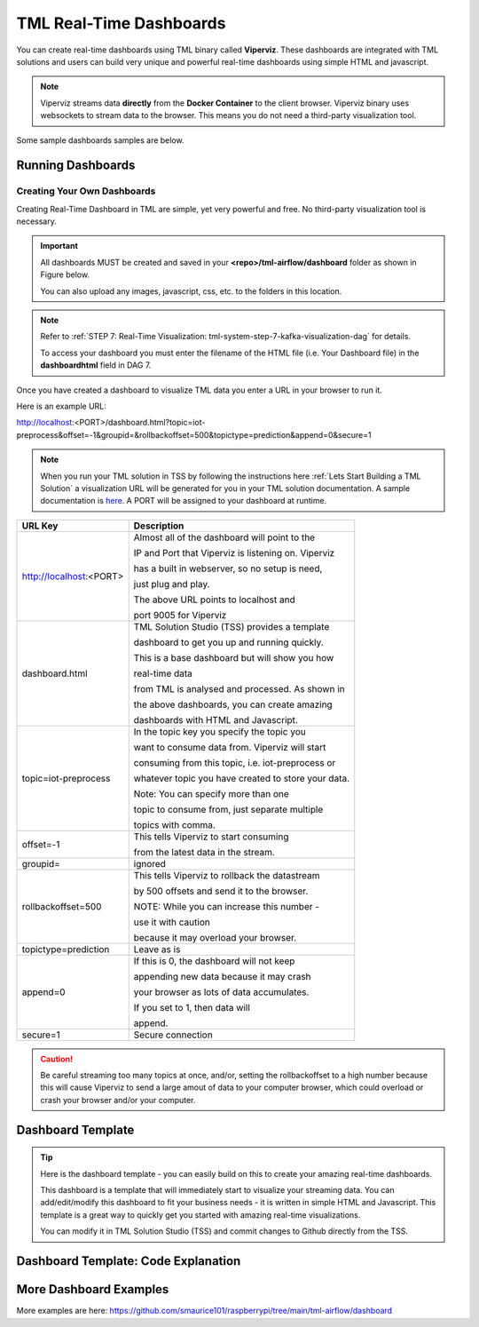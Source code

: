 TML Real-Time Dashboards
=========================

You can create real-time dashboards using TML binary called **Viperviz**.  These dashboards are integrated with TML solutions and users can build very unique and powerful real-time dashboards using simple HTML and javascript.

.. note::

   Viperviz streams data **directly** from the **Docker Container** to the client browser.  Viperviz binary uses websockets to stream data to the browser.  This 
   means you do not need a third-party visualization tool.

Some sample dashboards samples are below.

.. figure:: d1.png

.. figure:: cyberdash2.png

.. figure:: d2.png

.. figure:: d3.png

.. figure:: d4.png


.. figure:: hdash1.png

Running Dashboards
-------------------

Creating Your Own Dashboards
^^^^^^^^^^^^^^^^^^^^^^^^^

Creating Real-Time Dashboard in TML are simple, yet very powerful and free.  No third-party visualization tool is necessary. 

.. important::
   All dashboards MUST be created and saved in your **<repo>/tml-airflow/dashboard** folder as shown in Figure below.

   You can also upload any images, javascript, css, etc. to the folders in this location.

.. figure:: dashfolder2.png
   :scale: 50% 


.. note::
   Refer to :ref:`STEP 7: Real-Time Visualization: tml-system-step-7-kafka-visualization-dag` for details.  

   To access your dashboard you must enter the filename of the HTML file (i.e. Your Dashboard file) in the **dashboardhtml** field in DAG 7.

.. figure:: dag7.png
   :scale: 50%

Once you have created a dashboard to visualize TML data you enter a URL in your browser to run it.

Here is an example URL:

http://localhost:<PORT>/dashboard.html?topic=iot-preprocess&offset=-1&groupid=&rollbackoffset=500&topictype=prediction&append=0&secure=1

.. note::
   When you run your TML solution in TSS by following the instructions here :ref:`Lets Start Building a TML Solution` a visualization URL will be generated for you in your TML solution documentation.  A sample documentation is `here <https://myawesometmlsolution-3f10.readthedocs.io/en/latest/operating.html#your-solution-dashboard-url>`_. A PORT will be assigned to your dashboard at runtime.

.. list-table::

   * - **URL Key**
     - **Description**
   * - http://localhost:<PORT>
     - Almost all of the dashboard will point to the 

       IP and Port that Viperviz is listening on.  Viperviz 

       has a built in webserver, so no setup is need, 

       just plug and play.

       The above URL points to localhost and 

       port 9005 for Viperviz
   * - dashboard.html
     - TML Solution Studio (TSS) provides a template 

       dashboard to get you up and running quickly.  

       This is a base dashboard but will show you how 

       real-time data 

       from TML is analysed and processed.  As shown in 

       the above dashboards, you can create amazing 

       dashboards with HTML and Javascript.
   * - topic=iot-preprocess
     - In the topic key you specify the topic you 

       want to consume data from.  Viperviz will start 

       consuming from this topic, i.e. iot-preprocess or 

       whatever topic you have created to store your data.

       Note: You can specify more than one 

       topic to consume from, just separate multiple 

       topics with comma.
   * - offset=-1
     - This tells Viperviz to start consuming 

       from the latest data in the stream.
   * - groupid=
     - ignored
   * - rollbackoffset=500
     - This tells Viperviz to rollback the datastream 

       by 500 offsets and send it to the browser.  

       NOTE: While you can increase this number - 

       use it with caution 

       because it may overload your browser.  
   * - topictype=prediction
     - Leave as is
   * - append=0
     - If this is 0, the dashboard will not keep 

       appending new data because it may crash 

       your browser as lots of data accumulates.  

       If you set to 1, then data will 

       append.
   * - secure=1
     - Secure connection

.. caution::

   Be careful streaming too many topics at once, and/or, setting the rollbackoffset to a high number because this will cause Viperviz to send a large amout of 
   data to your computer browser, which could overload or crash your browser and/or your computer.

Dashboard Template
------------------

.. tip::
   
   Here is the dashboard template - you can easily build on this to create your amazing real-time dashboards.

   This dashboard is a template that will immediately start to visualize your streaming data.  You can add/edit/modify this dashboard to fit your business needs - 
   it is written in simple HTML and Javascript.  This template is a great way to quickly get you started with amazing real-time visualizations.

   You can modify it in TML Solution Studio (TSS) and commit changes to Github directly from the TSS.

.. figure:: dashtemp.png

Dashboard Template: Code Explanation
----------------------------

.. code-block:: HTML
   :emphasize-lines: 7, 180, 191, 215, 216, 217,218,219,220,221,222,223,224, 225,226,227,228,229,230,231,232,233,323, 331, 
                     359,360,361,362,363,364,365,366,367,368,369, 
                     370,371,372,373,374,375,376,377,378,379,380,381,382, 383,384,385,386,387,388,389,390,391, 392,393,394,395,396,397,398,399,400,401,402, 
                     403,404,405,406,407,408,414,456,548,594,595,596, 597,598,599,600,603,605,606,607,608,609,614,653,654,655,663, 664,688,689,690,691,692, 
                     693,694,695,696,697,698,699,700, 722,723,724,725,726,727,728,729,730,731,732,733,734,735,736,737,738,746,756
 
      <!DOCTYPE html>
      <html lang="en">
      <!--
      <head>
          <meta charset="UTF-8" />
      	<link rel="shortcut icon" type="image/x-icon" href="./oticsico.png" />
         <title>IoT Device Failure Surveillance Dashboard</title>                             <!-- CHANGE TITLE HERE -->
      
      <!-- ************************************** START OF STYLE *************************************  -->    
        <style>
      	.loader {
           border: 7px solid #f3f3f3;
           border-radius: 50%;
           border-top: 7px solid blue;
           border-bottom: 7px solid blue;
           width: 70px;
           height: 70px;
           -webkit-animation: spin 2s linear infinite;
           animation: spin 2s linear infinite;   
          }
      
          @-webkit-keyframes spin {
          0% { -webkit-transform: rotate(0deg); }
          100% { -webkit-transform: rotate(360deg); }
         }
      
         @keyframes spin {
         0% { transform: rotate(0deg); }
         100% { transform: rotate(360deg); }
         }
      
         h1 { font-family: "Avant Garde", Avantgarde, "Century Gothic", CenturyGothic, AppleGothic, sans-serif; font-size: 24px; font-style: normal; font-variant: normal; font-weight: 700; line-height: 26.4px; } h3 { font-family: "Avant Garde", Avantgarde, "Century Gothic", CenturyGothic, AppleGothic, sans-serif; font-size: 12px; font-style: normal; font-variant: normal; font-weight: 100; line-height: 10.4px; } h4 { font-family: "Avant Garde", Avantgarde, "Century Gothic", CenturyGothic, AppleGothic, sans-serif; font-size: 1px; font-style: bold; font-variant: normal; font-weight: 400; line-height: .4px; } p { font-family: "Avant Garde", Avantgarde, "Century Gothic", CenturyGothic, AppleGothic, sans-serif; font-size: 14px; font-style: normal; font-variant: normal; font-weight: 400; line-height: 20px; } blockquote { font-family: "Avant Garde", Avantgarde, "Century Gothic", CenturyGothic, AppleGothic, sans-serif; font-size: 21px; font-style: normal; font-variant: normal; font-weight: 400; line-height: 30px; } pre { font-family: "Avant Garde", Avantgarde, "Century Gothic", CenturyGothic, AppleGothic, sans-serif; font-size: 13px; font-style: normal; font-variant: normal; font-weight: 400; line-height: 18.5714px; }
        .a {
          background: linear-gradient(to bottom, #33ccff 0%, #ff99cc 100%);
         }
        .b {
               background: linear-gradient(to top left, #ffffff 0%, #ccffff 100%);
         }
       
         #gauge_avgrisk {
           width:370px; height:380px;
         }
         #gauge_currrisk {
            width:370px; height:380px;
            display: inline-block;
            margin: 1em;
         }
      
         #chart_div {
                float: left;
         }
              
          body {
                  
            justify-content: center;
             align-items: center;
          }
          .orange-background {
           background-color: orange;
          }
      
         .orchid-background {
          background-color: orchid;
          }
      
         .beige-background {
           background-color: beige;
          }		
          .columnTitle {
                font-family: "Helvetica Neue", Helvetica, Arial, sans-serif;
                font-size: 14px; 
                color:white;
                background-color: #607A75
          } 
         .grid {
           display: grid;
           grid-gap: var(--card-padding);
           margin: 0 auto;
           max-width: 60em;
           padding: 0;
       
          @media (min-width: 42em) {
           grid-template-columns: repeat(3, 1fr);
          }
         }
         th, td {
           padding: 5px;
         }
      
        .card {
          background-color: #fff;
          border-radius: var(--card-radius);
          position: relative;
        
         &:hover {
          box-shadow: 5px 5px 10px rgba(0, 0, 0, 0.15);
         }
        }
      
        .plan-type {
          color: var(--color-green);
          font-size: 1.5rem;
          font-weight: bold;
          line-height: 1em;
        }
       .btnsave{
             width: 50px;
      	   height: 25px;
      	   background: linear-gradient(to bottom right, #609931, #87bc27);
      	   color: white;
      	   align: top;
          }
      	
         .padding
         {
          padding: 4px 5px 2px 2px;
         }	  
      
        #map {
              position: relative;
              width: 100%;
              height: 500px;
            }      
      </style>
      
      <!-- ************************************** END OF STYLE *************************************  -->

      <!-- ************************************** START SCRIPTS *************************************  -->      
      <script type="text/javascript" src="/js/attention.js"></script>   
      <script type="text/javascript" src="/js/r.min.js"></script>   
      <script type="text/javascript" src="/js/justgage.js"></script>   
      <script type="text/javascript" src="/js/justgage.min.js"></script>   
      <script src="/js/d3.min.js"></script>
      <script src="/js/d3pie.js"></script>
      
      <script>
      
      <!-- ********************** HELP TEXT ********************************************** -->
      function image(thetype,mess) {
              
      		var titletext="";
      		var helptext="";
      		
      		if (thetype=="barchart"){
                 titletext="Failure Monitoring Bar Chart";
      		    helptext="The Failure Monitoring Bar Chart shows the count of Total Failure records in the data stream (GREY Bar), against the Failure that are above the upper bound (BLUE Bar)."; 
      		
      		}else if (thetype=="table"){
      		  titletext="Table Data";
      		    helptext="The data in the table shows the preprocessed values for every device used in the preprocessing of IoT Device data.  KAFKAKEY is a unique hash key for the Kafka message.   OFFSET/PARTITION show the actual location of the PROCESSED message in Kafka.  By PROCESSED we mean the MAX and AVG value process.  Time Window Start and End are the start and end of the Time Sliding Window in the data stream that is processed to compute MAX and AVG fo devices.  Date/Time is when this processing took place by VIPER."; 
      		
      		}else if (thetype=="ml"){
      		  titletext="Transactional Machine Learning Models";
      		    helptext="These are the ML models TML has built for every device.  They are Failure Probability predictions.  TML creates a logistic regression model for each device."; 
      		
      		}
      				
             new Attention.Prompt({
                          title: titletext,
                          content: helptext,
                      });
      		}
      </script>	
      <!-- ************************************** END SCRIPTS ************************************************************  -->
      
      <link rel="stylesheet" href="/leaflet/leaflet.css" />
      <link href="https://stackpath.bootstrapcdn.com/bootstrap/4.3.1/css/bootstrap.min.css" rel="stylesheet" integrity="sha384-ggOyR0iXCbMQv3Xipma34MD+dH/1fQ784/j6cY/iJTQUOhcWr7x9JvoRxT2MZw1T" crossorigin="anonymous">
      <link href="/css/tilesblockchain.css" rel="stylesheet">
      <link href="/css/attention.css" rel="stylesheet">
      <link href="/css/button.css" rel="stylesheet">
      <link href="/css/textbox.css" rel="stylesheet">
      <link href="/css/table3d.css" rel="stylesheet">
      <link href="/css/dropdown.css" rel="stylesheet">
      <link href="/css/component-custom-switch.css" rel="stylesheet">
      
      </head>
      
      <!-- ******************************************************* END OF HEAD ******************************************* -->
      
      <!-- ******************************************************* START WEBSITE BODY  ******************************************* -->
      
      <body>
      <!-- ********************************************************* DASHBOARD HEADER ******************************************** -->      
      <table style="width: 100%;height: 80px;    background: linear-gradient(135deg,  rgba(102, 255, 217,1) 0%,rgba(0, 128, 255,1) 50%,rgba(0, 128, 255,1) 51%,rgba(0, 255, 128,1) 100%);">
      <tr>
       <td>
         <div class="row justify-content-md-center">
         <center>
           <div class="col-12" style="padding-top: 1px">
            <label id="maintitle"><b><h1><i><font color='white'><b>Real-Time Dashboard Template</b></h1><h3><i>Integrated with  Apache KAFKA and Transactional Machine Learning</font></i></h3></b></label>
          </div>
        </center>
        </div>
      
        <div class="row justify-content-md-center">
        <div class="col-12">
        <div id="selectSymbol">
            <form id="idForm">						
      		<h6>
      			 <b><font color='black'>Last Kafka Access Time:</font></b></b> <label id="accesstime"></label><br>
      			 <b><font color='black'>Kafka Cluster:</font></b> <label id="kafkacluster"></label><br>			
      	    </h6>
      		 
             <div class="loader" id="loaderdiv" style="display:none;float: left"></div>      
      	      <button id="start" class="btn btn1" name="submit">Start Streaming</button>   
      		  <label id="statustext"></label>
      	      <div style="float: right;display:block;" class="custom-switch custom-switch-label-io">
                <label class="custom-switch-btn" for="example_1"></label>
             </div>	
      		
       </td>
      </tr>
      </table>											
      <!-- ********************************************************* DASHBOARD HEADER ******************************************** -->
      
      <table border=0 style='width: 100%;height: 400px; vertical-align: top;'>
        <tr>					   			   
      	<td  >	
      		<center>
      			<div class="tile wide job" style="width: 320px; height: 400">
                  <div class="header" style="width: 320px; height: 100%" >
                   <div id="totrecs" class="count">0</div>
                      <div class="title">Total Kafka Messages Processed</div>
                  </div>
                  </div>
      			<div class="tile wide job" style="width: 320px; height: 400">
                  <div class="header" style="width: 320px; height: 100%" >
                  <div id="tottime" class="counttimewindow"><br><br></div>
                  <div class="title">Kafka Time Window Analysed</div>
                  </div>
                  </div>
                  </center>
      	</td>
      	</tr>
      				 
      <!-- *************************************** MAIN TABLE ****************************** -->
      	 <tr>				 
      	 <td colspan=4>
      	 <table style="width: 100%;">
            <tr>
      	    <td>
      	     <img src='./help.png' width=30 height=27 class="padding" style="float: top;" onclick="image('table','')">	
      	     <center><a id="Export" href="#"> Download as CSV </a> </center>
       	     <div id="table_div"></div>
      	    </td>
      	  </tr>
      	 </table>
           </td>
      	 </tr>
           </table>				 
         </form>
         </div>
          </div>
      	
      	<i><b>Powered by:</b> Transactional Machine Learning, Kafka, Viper, Viperviz<br><b>Developed by:</b> OTICS Advanced Analytics, Inc.</i>
      
          </div>
      
          <!-- CONTAINER FOR CHART -->
          <script src="https://ajax.googleapis.com/ajax/libs/jquery/3.4.1/jquery.min.js"></script>
          <script src="https://stackpath.bootstrapcdn.com/bootstrap/4.3.1/js/bootstrap.min.js" integrity="sha384-JjSmVgyd0p3pXB1rRibZUAYoIIy6OrQ6VrjIEaFf/nJGzIxFDsf4x0xIM+B07jRM" crossorigin="anonymous"></script>
          <script type="text/javascript" src="https://www.gstatic.com/charts/loader.js"></script>
          <script>
      
              // load current chart package
          google.charts.load("current", {
                 packages: ["corechart", "line"]
           });
      
           google.charts.setOnLoadCallback(drawChart);
      	  google.charts.load('current', {'packages':['table','annotatedtimeline','gauge','bar','sankey']});
      	  google.charts.setOnLoadCallback(drawTable2);  
      		   
         	document.documentElement.style.overflowX = 'hidden';
            var START = 0;
            var ws;
            var topic = "";
            var mainusertopic = "";
            var offset = -1;
            var append = 0;
            var rollbackoffset = 0;
            var topictype = "";
            var vipertoken = "";
            var consumerid = "";
            var secure = 0;
            var mainport = "";
            //////////////////////////
            // var data;
            var datatbl;
            var maintable;
            var dataintable = [];
            var kafkakeyarr = [];
            var kafkacluster = "";
            var issues = "";
            var issuecount = 0;
            var idkeyarr;
            var maintotalmessages=0;
            var timestart = "";
            var timeend = "";
            var icvals = [];
            var maintimestamp = "";
            var riskdatanum = 0;
            var riskthreshold = 70;
            var foundissues = []; // these are the preprocessed values
            var mainriskhourstosave = 0;
            var mainkafkatopic = "";
            var pie = null;
      
            // create options object with titles, colors, etc.
            var cssClassNames = {
                'headerRow': 'columnTitle',
                'tableRow': '',
                'oddTableRow': 'beige-background',
                'selectedTableRow': 'orange-background large-font',
                'hoverTableRow': '',
                'headerCell': 'gold-border',
                'tableCell': '',
                'rowNumberCell': 'underline-blue-font'
            };
      
      <!-- ******************************************** DRAW CHART ********************************************* -->
            function drawChart(jsondata, topic) {
      
                issues = "";
                issuecount = 0;      
                if (jsondata) {      
                    var text;
                    var val;
                    var createdon;
                    var winstart;
                    var winend;
                    var symptom;
                    var processtype;
                    var identifier;
                    var idarr;
                    var symptomcode;
                    var processbuf;
                    var normalvalue;
                    var processvariable = "";
                    var ubound;
                    var predictionvalue;
                    var totalmessages;
                    var kafkakey;
                    var offset;
                    var partition;
                    var arr;
                    var st;
                    var ed;
                    var et;
                    var vbuf;
                    var buf;
                    var vbuf2;
                    var varr;
                    var msgiddatastr = "";
                    var Maintopic;
                    let rownum = 0;
      
                    for (j in jsondata.TopicReads) {
                        //get the fields
                        kafkakey = jsondata.TopicReads[j].kafkakey;
                        //try {
                        if (kafkakey != null && !kafkakeyarr.includes(kafkakey) && kafkakey.length > 0) {
                            kafkakeyarr.push(kafkakey);
                            createdon = jsondata.TopicReads[j].TimeStamp;
                            maintimestamp = createdon;
                            winstart = jsondata.TopicReads[j].WindowStartTime;
                            timestart = winstart;
                            winend = jsondata.TopicReads[j].WindowEndTime;
                            timeend = winend;
      
                            msgiddata = jsondata.TopicReads[j].MsgIdData;
                            if (msgiddata) {
                                msgiddatastr = msgiddata.join();
                            }
                            try {
                                processvariable = jsondata.TopicReads[j].Identifier;
                                processvariable = processvariable.split("~")[0];
                            } catch (e) {
                                continue;
                            }
                            //}
      
                            processtype = jsondata.TopicReads[j].Preprocesstype;
      
                            identifier = jsondata.TopicReads[j].Identifier;
                            idarr = identifier.split("~");
                            //symptomcode = idarr[0];
                            topic = jsondata.TopicReads[j].Topic;
                            Maintopic = jsondata.TopicReads[j].Maintopic;
                            processbuf = "_preprocessed_" + processtype;
                            predictionvalue = jsondata.TopicReads[j].hyperprediction;
                            totalmessages = jsondata.TopicReads[j].Numberofmessages;
                            kafkakey = jsondata.TopicReads[j].kafkakey;
                            offset = jsondata.TopicReads[j].Offset;
                            partition = jsondata.TopicReads[j].Partition;
      
                            predictionvalue = Number(predictionvalue);
                            //  datainchart.push(predictionvalue)
      
                            arr = [createdon, winstart, winend, msgiddatastr, processvariable, processtype, predictionvalue, totalmessages, kafkakey, offset, partition];
                            dataintable.push(arr)
                            rownum++;
      
                            predictioncount = predictioncount + 1;
      
                        }
                    }
      
                    maintotalmessages = maintotalmessages + rownum;
                    document.getElementById('totrecs').innerHTML = maintotalmessages;
                    document.getElementById('tottime').innerHTML = "<font size=3><b>Start:</b> " + timestart + "<b><br>End:</b> " + timeend + "</font>"
      
                    drawTable2();
      
                }
      
                //   i=null;
                text = null;
                val = null;
                // partitionarr=null;
                kafkakey = null;
                createdon = null;
                winstart = null;
                winend = null;
                symptom = null;
                processtype = null;
                identifier = null;
                idarr = null;
                symptomcode = null;
                // topic=null;
                processbuf = null;
                normalvalue = null;
                ubound = null;
                predictionvalue = null;
                totalmessages = null;
                rownum = null;
      
                offset = null;
                partition = null;
                arr = null;
                st = null;
                ed = null;
                et = null;
                vbuf = null;
                buf = null;
                vbuf2 = null;
                varr = null;
      
            }
      
      <!-- ******************************************** DRAW CHART ********************************************* -->
      
      <!-- ******************************************** DRAW TABLE ********************************************* -->
      
            function drawTable2() {
      
                if (maintable == null) {
                    maintable = new google.visualization.Table(document.getElementById('table_div'));
                }
      
                var formatter = new google.visualization.NumberFormat({
                    groupingSymbol: '',
                    fractionDigits: 0
                });
                var formatter2 = new google.visualization.NumberFormat({
                    groupingSymbol: '',
                    fractionDigits: 3
                });
      
                if (datatbl == null) {
                    datatbl = new google.visualization.DataTable();
      
                    datatbl.addColumn('string', 'Date/Time');
                    datatbl.addColumn('string', 'Time Window Start');
                    datatbl.addColumn('string', 'Time Window End');
                    datatbl.addColumn('string', 'Subject Information');
                    //	datatbl.addColumn('string', 'Symptomcode');
      
                    datatbl.addColumn('string', 'ProcessVariable');
      
                    datatbl.addColumn('string', 'Processtype');
      
                    datatbl.addColumn('number', 'Current Value');
                    //datatbl.addColumn('number', 'Normal Mean Value');
                    //datatbl.addColumn('number', 'Upper Bound Value');
                    datatbl.addColumn('number', 'Total Messages');
                    datatbl.addColumn('string', 'Kafkakey');
                    datatbl.addColumn('number', 'Offset');
                    datatbl.addColumn('number', 'Partition');
      
                    datatbl.sort({
                        column: 1,
                        desc: true
                    });
      
                    maintable.clearChart();
      
                    maintable.draw(datatbl, {
                        showRowNumber: true,
                        width: '100%',
                        height: '100%',
                        page: 'enable',
                        pageSize: 30,
                        allowHtml: true
                    });
                    if (append == 0) {
                        datatbl.removeRows(0, datatbl.getNumberOfRows() - 1);
                    }
                } else {
      
                    //console.log("datatbl=",datatbl);
                    formatter.format(datatbl, 1);
                    formatter2.format(datatbl, 2);
                    datatbl.sort({
                        column: 1,
                        desc: true
                    });
                    if (datatbl.getNumberOfRows() > 0 && append == 0) {
                        datatbl.removeRows(0, datatbl.getNumberOfRows() - 1);
                    }
      
                    datatbl.addRows(dataintable);
                    maintable.clearChart();
                    maintable.draw(datatbl, {
                        showRowNumber: true,
                        width: '100%',
                        height: '100%',
                        page: 'enable',
                        pageSize: 30,
                        allowHtml: true,
                        'cssClassNames': cssClassNames
                    });
      
                    formatter = null;
                    formatter2 = null;
                    //datatbl=null;
      
                }
      
                dataintable = [];
      
            }
      
       <!-- ******************************************** DRAW TABLE ********************************************* -->
      
       <!--   ***************************************** START MAIN STREAMING FUNCTION ************************************************ -->
            function streamLiveKafkaData() {
      
                if ("WebSocket" in window) {
                    var url = window.location.host;
                    console.log(url);
                    mainport = url.split(":")[1];
                    //console.log(mainport);
      
                    <!-- ******************************* GRAB PARAMETERS FROM URL *************************** --> 
                    var urlParams = new URLSearchParams(window.location.search);
                    var keys = urlParams.keys();
                    var entries = urlParams.entries();
                    for (pair of entries) {
                        if (pair[0] == "topic") {
                            topic = pair[1];
                        }
      
                        if (pair[0] == "topictype") {
                            topictype = pair[1];
                        }
                        if (pair[0] == "secure") {
                            secure = pair[1];
                        }
                        if (pair[0] == "vipertoken") {
                            vipertoken = pair[1];
                        }
      
                        if (pair[0] == "consumerid") {
                            consumerid = pair[1];
                        }
      
                        if (pair[0] == "offset") {
                            offset = pair[1];
                        }
      
                        if (pair[0] == "rollbackoffset") {
                            rollbackoffset = pair[1];
                        }
                        if (pair[0] == "groupid") {
                            groupid = pair[1];
                        }
                        if (pair[0] == "append") {
                            append = pair[1];
                        }
                    }
      
       <!-- ************************************* CREATE WEBSOCKET OBJECT **************************** -->
                    if (window.location.href.indexOf("http://") != -1) {
                        ws = new WebSocket("ws://" + url + "/ws");
                    } else {
                        ws = new WebSocket("wss://" + url + "/ws");
                    }
       <!-- ************************************* CREATE WEBSOCKET OBJECT **************************** -->
      			  
      
       <!-- ************************************* CREATE WEBSOCKET EVENTS **************************** -->			  
      
                    ws.onmessage = function (event) {  <!-- ON MESSAGE SOCKET EVENT ****************** -->
                        curTime = new Date();
                        var eventdata = `${event.data}`;  <!-- ******** REAL-TIME DATA  FROM VIPERVIZ ** -->
                        var maindata = eventdata.replace(/\\"/g, '"');
                        maindata = maindata.substr(1, maindata.length - 3);
                        if (maindata == "") {
                            return;
                        }
      
                        var obj; <!-- ************ MAIN DATA FROM VIPERVIZ - Cleaned Up *********** -->
                        try {
                            obj = JSON.parse(maindata);
                        } catch (e) {
                            console.log("Json parse issue=", e.message);
                            return;
                        }
      
                        if (obj.ERROR) {
                            document.getElementById('statustext').innerHTML = "Websocket ERROR.." + obj.ERROR;
                            ws.close(1000);
                            alert(obj.ERROR);
                            ws = null;
                            $("#start").attr("disabled", false);
                            $("#start").html("Start Streaming");
                            return
                        }
       <!-- ************************************ SUCCESSFULLT RECEIVED MAIN DATA FROM VIPERVIZ  *********** -->
      
                        if (START == 0) {
                            if (ws) {
                                ws.close(1000);
                            }
                            ws = null;
                            return;
                        }
                        if (append == 0) {
                            dataintable.splice(0, dataintable.length)
                            predictioncount = 0;
                            jsonhist = null;
                            kafkakeyarr.splice(0, kafkakeyarr.length)
                        }
      
                        kafkacluster = obj.Webkafkacluster
                        mainkafkatopic = obj.Webtopic      
                        document.getElementById('accesstime').innerHTML = curTime;
                        document.getElementById('kafkacluster').innerHTML = kafkacluster + ", Kafka Topic: " + obj.Webtopic;
                        mainusertopic = topic;
                        
       <!-- ****************************************  START THE VISUALIZATION **************************** -->				  
                        drawChart(obj, mainkafkatopic);
       <!-- ****************************************  START THE VISUALIZATION **************************** -->				  
      
                        obj = null;
                        maindata = null;
                        eventdata = null;
                        superidentifiermap = null;
      
                    };
      <!-- ****************************************** ON CLOSE SOCKET EVENT ****************** -->
                    ws.onclose = function (event) {
                        //console.log("event=",event);
      
                        if (event.wasClean) {
                            console.log(`[close] Connection closed cleanly, code=${event.code} reason=${event.reason}`);
                        } else {
                            console.log('[close] Connection died');
      
                        }
                        if (ws) {
                            ws.close(1000);
                        }
                        ws = null;
                        var el = document.getElementById('loaderdiv');
                        el.style.display = "none";
      
                        $("#start").attr("disabled", false);
                        //$("#statustext").val("Websocket closed");
                        document.getElementById('statustext').innerHTML = "WEBSOCKET Closed";
      
                        $("#start").html("Start Streaming");
                    };
      <!-- ****************************************** ON CLOSE SOCKET EVENT ****************** -->
      
      <!-- ****************************************** ON OPEN SOCKET EVENT ****************** -->
      			  
                    ws.onopen = function (error) {
                        var password = ""
      
                        var sendbuffer = "{\"Topic\":\"" + topic + "\",\"Topictype\":\"" + topictype + "\",\"Secure\":" + secure + ",\"Vipertoken\":\"" + vipertoken + "\",\"Consumerid\":\"" + consumerid + "\",\"Offset\":\"" + offset + "\",\"RollbackOffset\":\"" + rollbackoffset + "\",\"Groupid\":\"" + groupid + "\"}";
      
                        ws.send(sendbuffer);
      
                        var el = document.getElementById('loaderdiv');
                        el.style.display = "block";
      
                    };
      <!-- ****************************************** ON OPEN SOCKET EVENT ****************** -->
   
      <!-- ****************************************** ON ERROR SOCKET EVENT ****************** -->      
                    ws.onerror = function (error) {
                        if (ws) {
                            ws.close(1000);
                        }
                        console.log(`[error] ${error.message}`);
                        //	$("#statustext").val("WEBSOCKET ERROR.."+`[error] ${error.message}`);
                        document.getElementById('statustext').innerHTML = "WEBSOCKET ERROR.." + `[error] ${error.message}`;
      
                    };
      <!-- ****************************************** ON ERROR SOCKET EVENT ****************** -->
      
                } else {  <!-- **************** WEBSOCKET ERROR *************************** -->
      
                    // The browser doesn't support WebSocket
                    console.log("WebSocket NOT supported by your Browser!");
                }
            }
      
            $('#Export').click(function () {
                if (topic.length > 0) {
                    var headerRow = "";
                    var number_of_columns = datatbl.getNumberOfColumns();
                    for (var i = 0; i < number_of_columns; i++) {
                        headerRow += datatbl.getColumnLabel(i).replace("\n", " : ");
                        headerRow += (i === number_of_columns - 1) ? "\n" : ",";
                    }
                    var csvFormattedDataTable = headerRow + google.visualization.dataTableToCsv(datatbl);
                    var encodedUri = 'data:application/csv;charset=utf-8,' + encodeURIComponent(csvFormattedDataTable);
                    this.href = encodedUri;
                    this.download = "iot-data.csv";
                    this.target = '_blank';
                } else {
                    alert("Start streaming first");
                }
            });
      
            $("#idForm").submit(function (e) {
                if (ws && START == 1) {
                    ws.close(1000);
                    ws = null;
                    e.preventDefault(); // avoid to execute the actual submit of the form.
                    START = 0;
                    $("#start").html("Start Streaming");
                    $("#start").attr("disabled", true);
                    //	    $("#statustext").val("WEBSOCKET CLOSING...");
                    document.getElementById('statustext').innerHTML = "WEBSOCKET CLOSING...";
                } else {
                    e.preventDefault(); // avoid to execute the actual submit of the form.
                    START = 1;
                    //   $("#statustext").val("WEBSOCKET OPEN..Receiving Kafka Msgs...");
                    document.getElementById('statustext').innerHTML = "WEBSOCKET OPEN..Receiving Kafka Msgs...";
                    $("#start").html("Stop Streaming");
                    streamLiveKafkaData();      
                }      
            });
          </script>      
      </body>   
      </html>


More Dashboard Examples
------------------

More examples are here: `<https://github.com/smaurice101/raspberrypi/tree/main/tml-airflow/dashboard>`_
